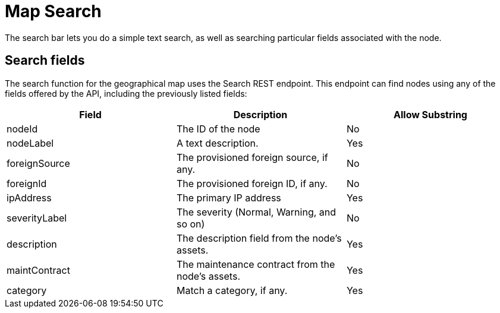 # Map Search

The search bar lets you do a simple text search, as well as searching particular fields associated with the node.

## Search fields

The search function for the geographical map uses the Search REST endpoint.
This endpoint can find nodes using any of the fields offered by the API, including the previously listed fields:

[options="header"]
[cols="3*"]
|====
| Field
| Description
| Allow Substring

| nodeId
| The ID of the node
| No

| nodeLabel
| A text description.
| Yes

| foreignSource
| The provisioned foreign source, if any.
| No

| foreignId
| The provisioned foreign ID, if any.
| No

| ipAddress
| The primary IP address
| Yes

| severityLabel
| The severity (Normal, Warning, and so on)
| No

| description
| The description field from the node's assets.
| Yes

| maintContract
| The maintenance contract from the node's assets.
| Yes

| category
| Match a category, if any.
| Yes
|===

NOTE: All searches are case-insensitive, and the search currently allows node selection using only the listed search fields.

If you want to search for exact or partial text in one of the search fields, simply type the desired text in the appropriate field.

